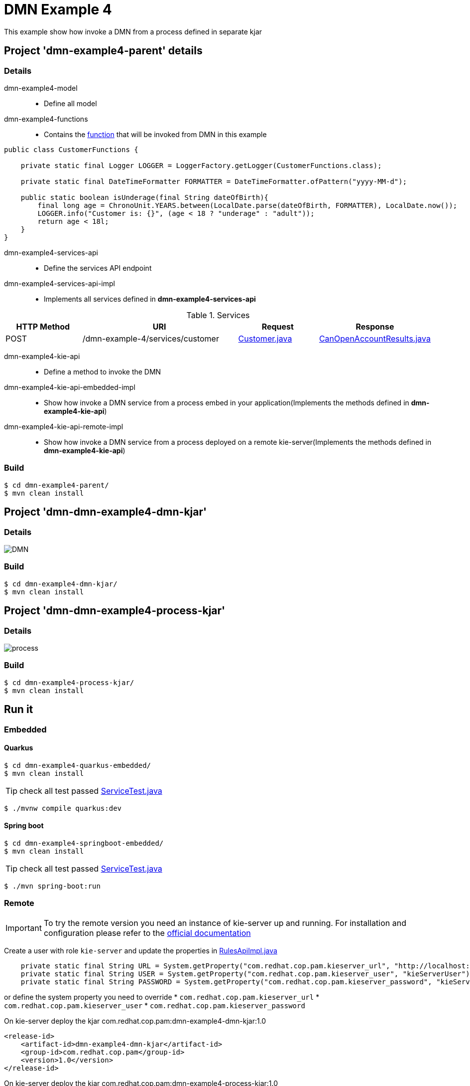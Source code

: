 = DMN Example 4

This example show how invoke a DMN from a process defined in separate kjar


== Project 'dmn-example4-parent' details

=== Details

dmn-example4-model::
* Define all model
dmn-example4-functions::
* Contains the xref:dmn-example4-parent/dmn-example4-functions/src/main/java/com/redhat/cop/pam/example4/CustomerFunctions.java[function] that will be invoked from DMN in this example
```
public class CustomerFunctions {

    private static final Logger LOGGER = LoggerFactory.getLogger(CustomerFunctions.class);

    private static final DateTimeFormatter FORMATTER = DateTimeFormatter.ofPattern("yyyy-MM-d");

    public static boolean isUnderage(final String dateOfBirth){
        final long age = ChronoUnit.YEARS.between(LocalDate.parse(dateOfBirth, FORMATTER), LocalDate.now());
        LOGGER.info("Customer is: {}", (age < 18 ? "underage" : "adult"));
        return age < 18l;
    }
}
```

dmn-example4-services-api::
* Define the services API endpoint
dmn-example4-services-api-impl::
* Implements all services defined in *dmn-example4-services-api*

[cols="1,2,1,1", options="header"]
.Services
|===
|HTTP Method |URI |Request |Response

|POST
|/dmn-example-4/services/customer
|xref:dmn-example4-parent/dmn-example4-model/src/main/java/com/redhat/cop/pam/example4/Customer.java[Customer.java]
|xref:dmn-example4-parent/dmn-example4-model/src/main/java/com/redhat/cop/pam/example4/CanOpenAccountResults.java[CanOpenAccountResults.java]
|===

dmn-example4-kie-api::
* Define a method to invoke the DMN
dmn-example4-kie-api-embedded-impl::
* Show how invoke a DMN service from a process embed in your application(Implements the methods defined in *dmn-example4-kie-api*)
dmn-example4-kie-api-remote-impl::
* Show how invoke a DMN service from a process deployed on a remote kie-server(Implements the methods defined in *dmn-example4-kie-api*)

=== Build
```
$ cd dmn-example4-parent/
$ mvn clean install
```

== Project 'dmn-dmn-example4-dmn-kjar'

=== Details

image::images/DMN.png[]

=== Build
```
$ cd dmn-example4-dmn-kjar/
$ mvn clean install
```

== Project 'dmn-dmn-example4-process-kjar'

=== Details

image::images/process.png[]

=== Build
```
$ cd dmn-example4-process-kjar/
$ mvn clean install
```

== Run it

=== Embedded

==== Quarkus
```
$ cd dmn-example4-quarkus-embedded/
$ mvn clean install
```
TIP: check all test passed xref:dmn-example4-quarkus-embedded/src/test/java/com/redhat/cop/pam/example4/quarkus/ServiceTest.java[ServiceTest.java]
```
$ ./mvnw compile quarkus:dev
```

==== Spring boot
```
$ cd dmn-example4-springboot-embedded/
$ mvn clean install
```
TIP: check all test passed xref:dmn-example4-springboot-embedded/src/test/java/com/redhat/cop/pam/example4/springboot/ServiceTest.java[ServiceTest.java]
```
$ ./mvn spring-boot:run
```
=== Remote
IMPORTANT: To try the remote version you need an instance of kie-server up and running.
For installation and configuration please refer to the https://access.redhat.com/documentation/en-us/red_hat_process_automation_manager/7.7/[official documentation]

Create a user with role `kie-server` and update the properties in xref:dmn-example4-parent/dmn-example4-kie-api-remote-impl/src/main/java/com/redhat/cop/pam/example4/kie/api/impl/RulesApiImpl.java[RulesApiImpl.java]
```
    private static final String URL = System.getProperty("com.redhat.cop.pam.kieserver_url", "http://localhost:8080/kie-server/services/rest/server");
    private static final String USER = System.getProperty("com.redhat.cop.pam.kieserver_user", "kieServerUser");
    private static final String PASSWORD = System.getProperty("com.redhat.cop.pam.kieserver_password", "kieServerUser1234;");
```
or define the system property you need to override 
* `com.redhat.cop.pam.kieserver_url`
* `com.redhat.cop.pam.kieserver_user`
* `com.redhat.cop.pam.kieserver_password`

On kie-server deploy the kjar com.redhat.cop.pam:dmn-example4-dmn-kjar:1.0
```
<release-id>
    <artifact-id>dmn-example4-dmn-kjar</artifact-id>
    <group-id>com.redhat.cop.pam</group-id>
    <version>1.0</version>
</release-id>
```
On kie-server deploy the kjar com.redhat.cop.pam:dmn-example4-process-kjar:1.0
```
<release-id>
    <artifact-id>dmn-example4-process-kjar</artifact-id>
    <group-id>com.redhat.cop.pam</group-id>
    <version>1.0</version>
</release-id>
```

==== Quarkus
```
$ cd dmn-example4-quarkus-remote/
$ mvn clean install
```
TIP: check all test passed xref:dmn-example4-quarkus-remote/src/test/java/com/redhat/cop/pam/example4/quarkus/ServiceTest.java[ServiceTest.java]
```
$ ./mvnw compile quarkus:dev
```

==== Spring boot
```
$ cd dmn-example4-springboot-remote/
$ mvn clean install
```
TIP: check all test passed xref:dmn-example4-springboot-remote/src/test/java/com/redhat/cop/pam/example4/springboot/ServiceTest.java[ServiceTest.java]
```
$ ./mvn spring-boot:run
```

== Try it
Using https://www.postman.com/[postman] import xref:postman-collections/dmn-example-4.postman_collection.json[dmn-example-4.postman_collection.json]

[cols="1,3,3,1", options="header"]
|===
|HTTP Method |URI |Request |Response

|POST
|http://localhost:8280/dmn-example-4/services/customer
|
```
{
    "name": "Donald",
    "surname" : "Duck",
    "dateOfBirth" : "1870-06-09"
}
```
|ALLOW

|POST
|http://localhost:8280/dmn-example-4/services/customer
|
```
{
    "name": "Young",
    "surname" : "Rossi",
    "dateOfBirth" : "2020-01-20"
}
```
|NOT_ALLOW
|===